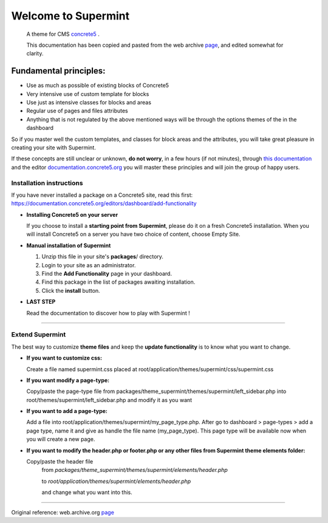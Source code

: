 ********************
Welcome to Supermint
********************
 A theme for CMS `concrete5 <https://www.concrete5.org/>`_ .

 This documentation has been copied and pasted from the web archive
 `page <https://web.archive.org/web/20170113174552/http://supermint3.myconcretelab.com:80/documentation/get-started>`_,
 and edited somewhat for clarity.
 
Fundamental principles:
-----------------------

* Use as much as possible of existing blocks of Concrete5
* Very intensive use of custom template for blocks
* Use just as intensive classes for blocks and areas
* Regular use of pages and files attributes
* Anything that is not regulated by the above mentioned ways will be through
  the options themes of the in the dashboard

So if you master well the custom templates, and classes for block areas and the
attributes, you will take great pleasure in creating your site with Supermint.

If these concepts are still unclear or unknown, **do not worry**, in a few hours
(if not minutes), through
`this documentation <./05-block-area-layout-classes.html>`_ 
and the editor
`documentation.concrete5.org <https://documentation.concrete5.org/editors>`_ 
you will master these principles and will join the group of happy users.



.. index:: Installation

Installation instructions 
=========================

If you have never installed a package on a Concrete5 site, read this first:
https://documentation.concrete5.org/editors/dashboard/add-functionality


* **Installing Concrete5 on your server**

  If you choose to install a **starting point from Supermint**, please do it
  on a fresh Concrete5 installation.   When you will install Concrete5 on a
  server you have two choice of content, choose Empty Site. 

* **Manual installation of Supermint**
  
  1. Unzip this file in your site's **packages**/ directory.
  2. Login to your site as an administrator.
  3. Find the **Add Functionality** page in your dashboard.
  4. Find this package in the list of packages awaiting installation.
  5. Click the **install** button.

* **LAST STEP**

  Read the documentation to discover how to play with Supermint ! 

-----

.. index:: Extend

Extend Supermint
================

The best way to customize **theme files** and keep the **update functionality** is to know what you want to change.

* **If you want to customize css:**

  Create a file named supermint.css placed at root/application/themes/supermint/css/supermint.css

* **If you want modify a page-type:**

  Copy/paste the page-type file from packages/theme_supermint/themes/supermint/left_sidebar.php into root/themes/supermint/left_sidebar.php and modify it as you want

* **If you want to add a page-type:**

  Add a file into root/application/themes/supermint/my_page_type.php. After go to dashboard > page-types > add a page type, name it and give as handle the file name (my_page_type). This page type will be available now when you will create a new page.

* **If you want to modify the header.php or footer.php or any other files from Supermint theme elements folder:**

  Copy/paste the header file 
    from `packages/theme_supermint/themes/supermint/elements/header.php`

    to `root/application/themes/supermint/elements/header.php`

    and change what you want into this.

------

Original reference: web.archive.org
`page <https://web.archive.org/web/20170113174552/http://supermint3.myconcretelab.com:80/documentation/get-started>`_


